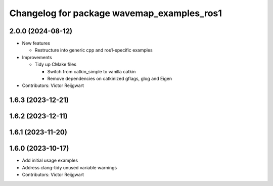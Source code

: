 ^^^^^^^^^^^^^^^^^^^^^^^^^^^^^^^^^^^^^^^^^^^
Changelog for package wavemap_examples_ros1
^^^^^^^^^^^^^^^^^^^^^^^^^^^^^^^^^^^^^^^^^^^

2.0.0 (2024-08-12)
------------------
* New features

  * Restructure into generic cpp and ros1-specific examples

* Improvements

  * Tidy up CMake files

    * Switch from catkin_simple to vanilla catkin
    * Remove dependencies on catkinized gflags, glog and Eigen

* Contributors: Victor Reijgwart

1.6.3 (2023-12-21)
------------------

1.6.2 (2023-12-11)
------------------

1.6.1 (2023-11-20)
------------------

1.6.0 (2023-10-17)
------------------
* Add initial usage examples
* Address clang-tidy unused variable warnings
* Contributors: Victor Reijgwart
